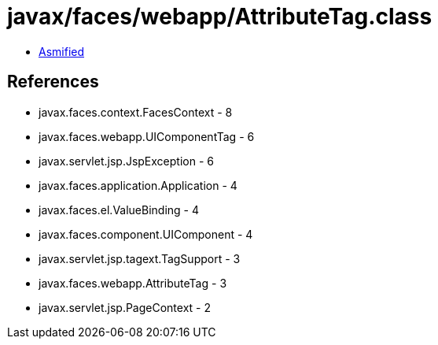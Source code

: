 = javax/faces/webapp/AttributeTag.class

 - link:AttributeTag-asmified.java[Asmified]

== References

 - javax.faces.context.FacesContext - 8
 - javax.faces.webapp.UIComponentTag - 6
 - javax.servlet.jsp.JspException - 6
 - javax.faces.application.Application - 4
 - javax.faces.el.ValueBinding - 4
 - javax.faces.component.UIComponent - 4
 - javax.servlet.jsp.tagext.TagSupport - 3
 - javax.faces.webapp.AttributeTag - 3
 - javax.servlet.jsp.PageContext - 2
